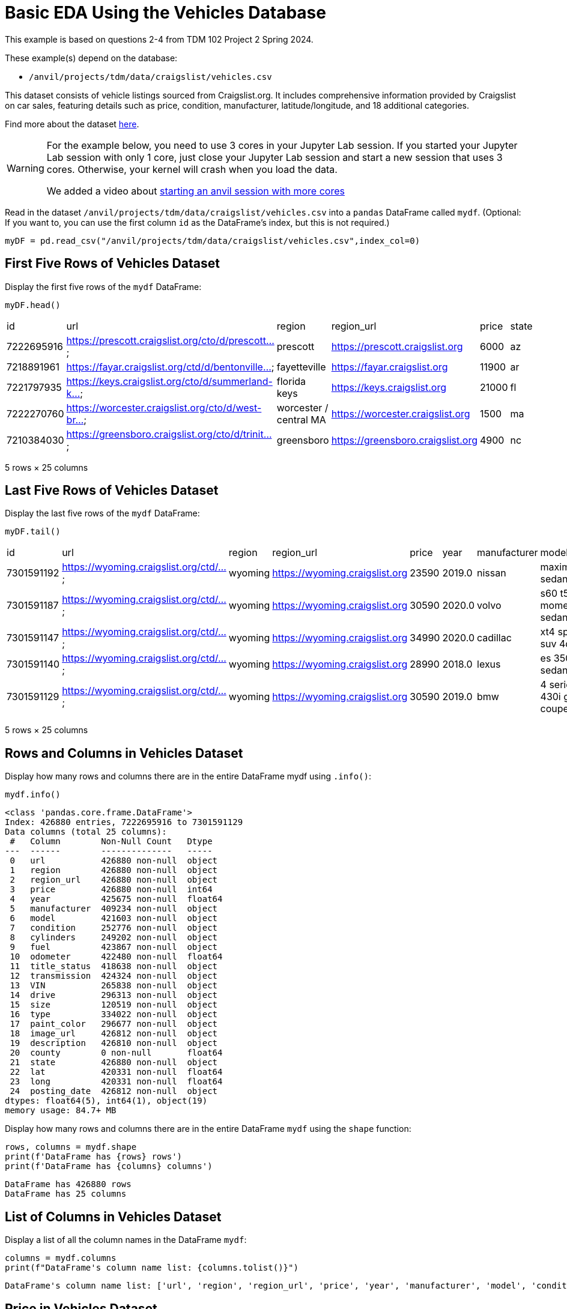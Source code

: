 = Basic EDA Using the Vehicles Database


This example is based on questions 2-4 from TDM 102 Project 2 Spring 2024.

These example(s) depend on the database:

* `/anvil/projects/tdm/data/craigslist/vehicles.csv`


This dataset consists of vehicle listings sourced from Craigslist.org. It includes comprehensive information provided by Craigslist on car sales, featuring details such as price, condition, manufacturer, latitude/longitude, and 18 additional categories.

Find more about the dataset https://www.kaggle.com/datasets/austinreese/craigslist-carstrucks-data[here]. 


[WARNING]
====
For the example below, you need to use 3 cores in your Jupyter Lab session.  If you started your Jupyter Lab session with only 1 core, just close your Jupyter Lab session and start a new session that uses 3 cores.  Otherwise, your kernel will crash when you load the data.

We added a video about https://the-examples-book.com/starter-guides/anvil/starting-an-anvil-session[starting an anvil session with more cores]
====


Read in the dataset `/anvil/projects/tdm/data/craigslist/vehicles.csv` into a `pandas` DataFrame called `mydf`.  (Optional: If you want to, you can use the first column `id` as the DataFrame's index, but this is not required.)

[source,python]
----
myDF = pd.read_csv("/anvil/projects/tdm/data/craigslist/vehicles.csv",index_col=0)
----



== First Five Rows of Vehicles Dataset
Display the first five rows of the `mydf` DataFrame:


[source,python]
----
myDF.head()
----

|=== 
| id | url | region | region_url | price | state 
| 7222695916 | https://prescott.craigslist.org/cto/d/prescott... | prescott | https://prescott.craigslist.org | 6000 | az 
| 7218891961 | https://fayar.craigslist.org/ctd/d/bentonville... | fayetteville | https://fayar.craigslist.org | 11900 | ar 
| 7221797935 | https://keys.craigslist.org/cto/d/summerland-k... | florida keys | https://keys.craigslist.org | 21000 | fl 
| 7222270760 | https://worcester.craigslist.org/cto/d/west-br... | worcester / central MA | https://worcester.craigslist.org | 1500 | ma 
| 7210384030 | https://greensboro.craigslist.org/cto/d/trinit... | greensboro | https://greensboro.craigslist.org | 4900 | nc 
|=== 
5 rows × 25 columns


== Last Five Rows of Vehicles Dataset

Display the last five rows of the `mydf` DataFrame:

[source,python]
----
myDF.tail()
----

|===
| id         | url                                    | region   | region_url                 | price  | year  | manufacturer | model                    | state | ...
| 7301591192 | https://wyoming.craigslist.org/ctd/... | wyoming  | https://wyoming.craigslist.org | 23590  | 2019.0 | nissan       | maxima s sedan 4d        | wy    | ...
| 7301591187 | https://wyoming.craigslist.org/ctd/... | wyoming  | https://wyoming.craigslist.org | 30590  | 2020.0 | volvo        | s60 t5 momentum sedan 4d | wy    | ...
| 7301591147 | https://wyoming.craigslist.org/ctd/... | wyoming  | https://wyoming.craigslist.org | 34990  | 2020.0 | cadillac     | xt4 sport suv 4d         | wy    | ...
| 7301591140 | https://wyoming.craigslist.org/ctd/... | wyoming  | https://wyoming.craigslist.org | 28990  | 2018.0 | lexus        | es 350 sedan 4d          | wy    | ...
| 7301591129 | https://wyoming.craigslist.org/ctd/... | wyoming  | https://wyoming.craigslist.org | 30590  | 2019.0 | bmw          | 4 series 430i gran coupe | wy    | ...
|===

5 rows × 25 columns


== Rows and Columns in Vehicles Dataset

Display how many rows and columns there are in the entire DataFrame mydf using `.info()`:


[source,python]
----
mydf.info()
----


----
<class 'pandas.core.frame.DataFrame'>
Index: 426880 entries, 7222695916 to 7301591129
Data columns (total 25 columns):
 #   Column        Non-Null Count   Dtype  
---  ------        --------------   -----  
 0   url           426880 non-null  object 
 1   region        426880 non-null  object 
 2   region_url    426880 non-null  object 
 3   price         426880 non-null  int64  
 4   year          425675 non-null  float64
 5   manufacturer  409234 non-null  object 
 6   model         421603 non-null  object 
 7   condition     252776 non-null  object 
 8   cylinders     249202 non-null  object 
 9   fuel          423867 non-null  object 
 10  odometer      422480 non-null  float64
 11  title_status  418638 non-null  object 
 12  transmission  424324 non-null  object 
 13  VIN           265838 non-null  object 
 14  drive         296313 non-null  object 
 15  size          120519 non-null  object 
 16  type          334022 non-null  object 
 17  paint_color   296677 non-null  object 
 18  image_url     426812 non-null  object 
 19  description   426810 non-null  object 
 20  county        0 non-null       float64
 21  state         426880 non-null  object 
 22  lat           420331 non-null  float64
 23  long          420331 non-null  float64
 24  posting_date  426812 non-null  object 
dtypes: float64(5), int64(1), object(19)
memory usage: 84.7+ MB
----


Display how many rows and columns there are in the entire DataFrame `mydf` using the `shape` function:


[source,python]
----
rows, columns = mydf.shape
print(f'DataFrame has {rows} rows')
print(f'DataFrame has {columns} columns')
----

----
DataFrame has 426880 rows
DataFrame has 25 columns
----


== List of Columns in Vehicles Dataset

Display a list of all the column names in the DataFrame `mydf`:

[source,python]
----
columns = mydf.columns
print(f"DataFrame's column name list: {columns.tolist()}")
----

----
DataFrame's column name list: ['url', 'region', 'region_url', 'price', 'year', 'manufacturer', 'model', 'condition', 'cylinders', 'fuel', 'odometer', 'title_status', 'transmission', 'VIN', 'drive', 'size', 'type', 'paint_color', 'image_url', 'description', 'county', 'state', 'lat', 'long', 'posting_date']
----



== Price in Vehicles Dataset

Use the data from `mydf` to answer how many vehicles have a price that is strictly larger than $6000:


[source,python]
----
rows,columns = mydf[mydf['price']>6000].shape
print(f'{rows} cars are more than $6000 in the list')
----

----
312633 cars are more than $6000 in the list
----

OR


----
<class 'pandas.core.frame.DataFrame'>
Index: 312633 entries, 7218891961 to 7301591129
Data columns (total 25 columns):
 #   Column        Non-Null Count   Dtype  
---  ------        --------------   -----  
 0   url           312633 non-null  object 
 1   region        312633 non-null  object 
 2   region_url    312633 non-null  object 
 3   price         312633 non-null  int64  
 4   year          311494 non-null  float64
 5   manufacturer  301006 non-null  object 
 6   model         309569 non-null  object 
 7   condition     191086 non-null  object 
 8   cylinders     179159 non-null  object 
 9   fuel          310303 non-null  object 
 10  odometer      310804 non-null  float64
 11  title_status  307086 non-null  object 
 12  transmission  311016 non-null  object 
 13  VIN           214441 non-null  object 
 14  drive         220821 non-null  object 
 15  size          79013 non-null   object 
 16  type          253846 non-null  object 
 17  paint_color   227459 non-null  object 
 18  image_url     312595 non-null  object 
 19  description   312593 non-null  object 
 20  county        0 non-null       float64
 21  state         312633 non-null  object 
 22  lat           309371 non-null  float64
 23  long          309371 non-null  float64
 24  posting_date  312595 non-null  object 
dtypes: float64(5), int64(1), object(19)
memory usage: 62.0+ MB
----

== Vehicles in Indiana:

Show how many vehicles are from Indiana:

[source,python]
----
mydf['state']= mydf['state'].str.lower()
rows,columns = mydf[mydf['state']=='in'].shape
print(f'{rows} cars are from indiana in the list')
----

----
5704 cars are from indiana in the list
----

== Vehicles in Texas:

Show how many vehicles are from Texas:

[source,python]
----
rows,columns = mydf[mydf['state']=='tx'].shape
print(f'{rows} cars are from texas in the list')
----

----
22945 cars are from texas in the list
----


== Regions in the Vehicles Dataset:

Display all of the regions listed in the data frame:

[source,python]
----
mydf['region'].unique().tolist()
----

----
['prescott',
 'fayetteville',
 'florida keys',
 'worcester / central MA',
 'greensboro',
 'hudson valley',
 'medford-ashland',
 'erie',
 'el paso',
 'bellingham',
 'skagit / island / SJI',
 'la crosse',
 'auburn',
 'birmingham',
 'dothan',
 'florence / muscle shoals',
 'gadsden-anniston',
 'huntsville / decatur',
 'mobile',
 'montgomery',
 'tuscaloosa',
 'anchorage / mat-su',
 'fairbanks',
 'kenai peninsula',
 'southeast alaska',
 'flagstaff / sedona',
 'mohave county',
 'phoenix',
 'show low',
 'sierra vista',
 'tucson',
 'yuma',
 'fort smith',
 'jonesboro',
 'little rock',
 'texarkana',
 'bakersfield',
 'chico',
 'fresno / madera',
 'gold country',
 'hanford-corcoran',
 'humboldt county',
 'imperial county',
 'inland empire',
 'los angeles',
 'mendocino county',
 'merced',
 'modesto',
 'monterey bay',
 'orange county',
 'palm springs',
 'redding',
 'reno / tahoe',
 'sacramento',
 'san diego',
 'san luis obispo',
 'santa barbara',
 'santa maria',
 'SF bay area',
 'siskiyou county',
 'stockton',
 'susanville',
 'ventura county',
 'visalia-tulare',
 'yuba-sutter',
 'boulder',
 'colorado springs',
 'denver',
 'eastern CO',
 'fort collins / north CO',
 'high rockies',
 'pueblo',
 'western slope',
 'eastern CT',
 'hartford',
 'new haven',
 'northwest CT',
 'washington, DC',
 'delaware',
 'daytona beach',
 'ft myers / SW florida',
 'gainesville',
 'heartland florida',
 'jacksonville',
 'lakeland',
 'north central FL',
 'ocala',
 'okaloosa / walton',
 'orlando',
 'panama city',
 'pensacola',
 'sarasota-bradenton',
 'south florida',
 'space coast',
 'st augustine',
 'tallahassee',
 'tampa bay area',
 'treasure coast',
 'albany',
 'athens',
 'atlanta',
 'augusta',
 'brunswick',
 'columbus',
 'macon / warner robins',
 'northwest GA',
 'savannah / hinesville',
 'statesboro',
 'valdosta',
 'hawaii',
 'boise',
 'east idaho',
 'lewiston / clarkston',
 'pullman / moscow',
 "spokane / coeur d'alene",
 'twin falls',
 'bloomington-normal',
 'champaign urbana',
 'chicago',
 'decatur',
 'la salle co',
 'mattoon-charleston',
 'peoria',
 'quad cities, IA/IL',
 'rockford',
 'southern illinois',
 'springfield',
 'st louis, MO',
 'western IL',
 'bloomington',
 'evansville',
 'fort wayne',
 'indianapolis',
 'kokomo',
 'lafayette / west lafayette',
 'muncie / anderson',
 'richmond',
 'south bend / michiana',
 'terre haute',
 'ames',
 'cedar rapids',
 'des moines',
 'dubuque',
 'fort dodge',
 'iowa city',
 'mason city',
 'omaha / council bluffs',
 'sioux city',
 'southeast IA',
 'waterloo / cedar falls',
 'kansas city, MO',
 'lawrence',
 'manhattan',
 'northwest KS',
 'salina',
 'southeast KS',
 'southwest KS',
 'topeka',
 'wichita',
 'bowling green',
 'eastern kentucky',
 'huntington-ashland',
 'lexington',
 'louisville',
 'owensboro',
 'western KY',
 'baton rouge',
 'central louisiana',
 'houma',
 'lafayette',
 'lake charles',
 'monroe',
 'new orleans',
 'shreveport',
 'maine',
 'annapolis',
 'baltimore',
 'cumberland valley',
 'eastern shore',
 'frederick',
 'southern maryland',
 'western maryland',
 'boston',
 'cape cod / islands',
 'south coast',
 'western massachusetts',
 'ann arbor',
 'battle creek',
 'central michigan',
 'detroit metro',
 'flint',
 'grand rapids',
 'holland',
 'jackson',
 'kalamazoo',
 'lansing',
 'muskegon',
 'northern michigan',
 'port huron',
 'saginaw-midland-baycity',
 'southwest michigan',
 'the thumb',
 'upper peninsula',
 'bemidji',
 'brainerd',
 'duluth / superior',
 'fargo / moorhead',
 'mankato',
 'minneapolis / st paul',
 'rochester',
 'southwest MN',
 'st cloud',
 'gulfport / biloxi',
 'hattiesburg',
 'meridian',
 'north mississippi',
 'southwest MS',
 'columbia / jeff city',
 'joplin',
 'kansas city',
 'kirksville',
 'lake of the ozarks',
 'southeast missouri',
 'st joseph',
 'st louis',
 'billings',
 'bozeman',
 'butte',
 'eastern montana',
 'great falls',
 'helena',
 'kalispell',
 'missoula',
 'asheville',
 'boone',
 'charlotte',
 'eastern NC',
 'hickory / lenoir',
 'outer banks',
 'raleigh / durham / CH',
 'wilmington',
 'winston-salem',
 'grand island',
 'lincoln',
 'north platte',
 'scottsbluff / panhandle',
 'elko',
 'las vegas',
 'central NJ',
 'jersey shore',
 'north jersey',
 'south jersey',
 'albuquerque',
 'clovis / portales',
 'farmington',
 'las cruces',
 'roswell / carlsbad',
 'santa fe / taos',
 'binghamton',
 'buffalo',
 'catskills',
 'chautauqua',
 'elmira-corning',
 'finger lakes',
 'glens falls',
 'ithaca',
 'long island',
 'new york city',
 'oneonta',
 'plattsburgh-adirondacks',
 'potsdam-canton-massena',
 'syracuse',
 'twin tiers NY/PA',
 'utica-rome-oneida',
 'watertown',
 'new hampshire',
 'bismarck',
 'grand forks',
 'north dakota',
 'akron / canton',
 'ashtabula',
 'chillicothe',
 'cincinnati',
 'cleveland',
 'dayton / springfield',
 'lima / findlay',
 'mansfield',
 'northern panhandle',
 'parkersburg-marietta',
 'sandusky',
 'toledo',
 'tuscarawas co',
 'youngstown',
 'zanesville / cambridge',
 'fort smith, AR',
 'lawton',
 'northwest OK',
 'oklahoma city',
 'stillwater',
 'texoma',
 'tulsa',
 'bend',
 'corvallis/albany',
 'east oregon',
 'eugene',
 'klamath falls',
 'oregon coast',
 'portland',
 'roseburg',
 'salem',
 'altoona-johnstown',
 'harrisburg',
 'lancaster',
 'lehigh valley',
 'meadville',
 'philadelphia',
 'pittsburgh',
 'poconos',
 'reading',
 'scranton / wilkes-barre',
 'state college',
 'williamsport',
 'york',
 'rhode island',
 'charleston',
 'columbia',
 'florence',
 'greenville / upstate',
 'hilton head',
 'myrtle beach',
 'northeast SD',
 'pierre / central SD',
 'rapid city / west SD',
 'sioux falls / SE SD',
 'south dakota',
 'chattanooga',
 'clarksville',
 'cookeville',
 'knoxville',
 'memphis',
 'nashville',
 'tri-cities',
 'abilene',
 'amarillo',
 'austin',
 'beaumont / port arthur',
 'brownsville',
 'college station',
 'corpus christi',
 'dallas / fort worth',
 'deep east texas',
 'del rio / eagle pass',
 'galveston',
 'houston',
 'killeen / temple / ft hood',
 'laredo',
 'lubbock',
 'mcallen / edinburg',
 'odessa / midland',
 'san angelo',
 'san antonio',
 'san marcos',
 'southwest TX',
 'tyler / east TX',
 'victoria',
 'waco',
 'wichita falls',
 'logan',
 'ogden-clearfield',
 'provo / orem',
 'salt lake city',
 'st george',
 'vermont',
 'charlottesville',
 'danville',
 'fredericksburg',
 'harrisonburg',
 'lynchburg',
 'new river valley',
 'norfolk / hampton roads',
 'roanoke',
 'southwest VA',
 'winchester',
 'kennewick-pasco-richland',
 'moses lake',
 'olympic peninsula',
 'seattle-tacoma',
 'wenatchee',
 'yakima',
 'eastern panhandle',
 'morgantown',
 'southern WV',
 'west virginia (old)',
 'appleton-oshkosh-FDL',
 'eau claire',
 'green bay',
 'janesville',
 'kenosha-racine',
 'madison',
 'milwaukee',
 'northern WI',
 'sheboygan',
 'wausau',
 'wyoming']
----


[source,python]
----
len(mydf['region'].unique().tolist())
----


----
404
----


OR you could use the `nunique` function: 

[source,python]
----
mydf['region'].nunique()
----

----
404
----


